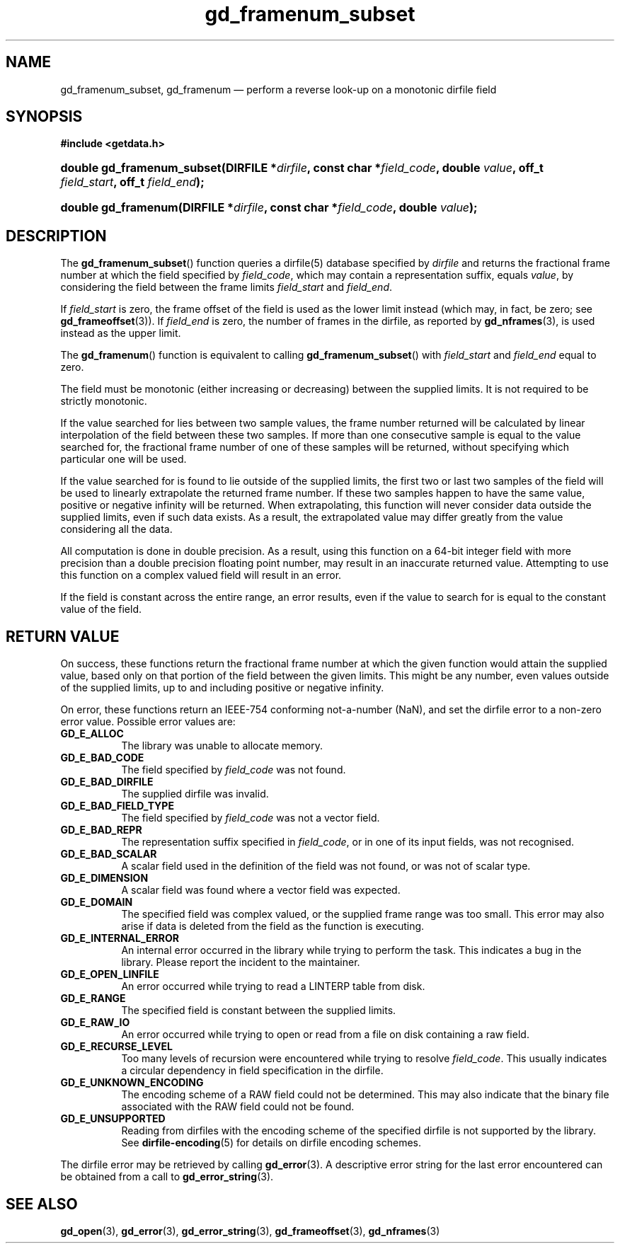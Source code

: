 .\" gd_framenum_subset.3.  The gd_framenum man page.
.\"
.\" Copyright (C) 2009, 2010 D. V. Wiebe
.\"
.\""""""""""""""""""""""""""""""""""""""""""""""""""""""""""""""""""""""""
.\"
.\" This file is part of the GetData project.
.\"
.\" Permission is granted to copy, distribute and/or modify this document
.\" under the terms of the GNU Free Documentation License, Version 1.2 or
.\" any later version published by the Free Software Foundation; with no
.\" Invariant Sections, with no Front-Cover Texts, and with no Back-Cover
.\" Texts.  A copy of the license is included in the `COPYING.DOC' file
.\" as part of this distribution.
.\"
.TH gd_framenum_subset 3 "23 October 2010" "Version 0.7.0" "GETDATA"
.SH NAME
gd_framenum_subset, gd_framenum \(em perform a reverse look-up on a
monotonic dirfile field
.SH SYNOPSIS
.B #include <getdata.h>
.HP
.nh
.ad l
.BI "double gd_framenum_subset(DIRFILE *" dirfile ", const char *" field_code ,
.BI "double " value ", off_t " field_start ", off_t " field_end );
.HP
.BI "double gd_framenum(DIRFILE *" dirfile ", const char *" field_code ,
.BI "double " value );
.hy
.ad n
.SH DESCRIPTION
The
.BR gd_framenum_subset ()
function queries a dirfile(5) database specified by
.I dirfile
and returns the fractional frame number at which the field specified by
.IR field_code ,
which may contain a representation suffix, equals
.IR value ,
by considering the field between the frame limits
.I field_start
and
.IR field_end .

If
.I field_start
is zero, the frame offset of the field is used as the lower limit instead (which
may, in fact, be zero; see
.BR gd_frameoffset (3)).
If
.I field_end
is zero, the number of frames in the dirfile, as reported by
.BR gd_nframes (3),
is used instead as the upper limit.

The
.BR gd_framenum ()
function is equivalent to calling
.BR gd_framenum_subset ()
with
.I field_start
and
.I field_end
equal to zero.

The field must be monotonic (either increasing or decreasing) between the
supplied limits.  It is not required to be strictly monotonic.

If the value searched for lies between two sample values, the frame number
returned will be calculated by linear interpolation of the field between these
two samples.  If more than one consecutive sample is equal to the value searched
for, the fractional frame number of one of these samples will be returned,
without specifying which particular one will be used.

If the value searched for is found to lie outside of the supplied limits, the
first two or last two samples of the field will be used to linearly extrapolate
the returned frame number.  If these two samples happen to have the same value,
positive or negative infinity will be returned.  When extrapolating, this
function will never consider data outside the supplied limits, even if such data
exists.  As a result, the extrapolated value may differ greatly from the value
considering all the data.

All computation is done in double precision.  As a result, using this function
on a 64-bit integer field with more precision than a double precision floating
point number, may result in an inaccurate returned value.  Attempting to use
this function on a complex valued field will result in an error.

If the field is constant across the entire range, an error results, even if
the value to search for is equal to the constant value of the field.

.SH RETURN VALUE
On success, these functions return the fractional frame number at which the
given function would attain the supplied value, based only on that portion of
the field between the given limits.  This might be any number, even values
outside of the supplied limits, up to and including positive or negative
infinity.

On error, these functions return an IEEE-754 conforming not-a-number (NaN), and
set the dirfile error to a non-zero error value.  Possible error values are:
.TP 8
.B GD_E_ALLOC
The library was unable to allocate memory.
.TP
.B GD_E_BAD_CODE
The field specified by
.I field_code
was not found.
.TP
.B GD_E_BAD_DIRFILE
The supplied dirfile was invalid.
.TP
.B GD_E_BAD_FIELD_TYPE
The field specified by
.I field_code
was not a vector field.
.TP
.B GD_E_BAD_REPR
The representation suffix specified in
.IR field_code ,
or in one of its input fields, was not recognised.
.TP
.B GD_E_BAD_SCALAR
A scalar field used in the definition of the field was not found, or was not of
scalar type.
.TP
.B GD_E_DIMENSION
A scalar field was found where a vector field was expected.
.TP
.B GD_E_DOMAIN
The specified field was complex valued, or the supplied frame range was too
small.  This error may also arise if data is deleted from the field as the
function is executing.
.TP
.B GD_E_INTERNAL_ERROR
An internal error occurred in the library while trying to perform the task.
This indicates a bug in the library.  Please report the incident to the
maintainer.
.TP
.B GD_E_OPEN_LINFILE
An error occurred while trying to read a LINTERP table from disk.
.TP
.B GD_E_RANGE
The specified field is constant between the supplied limits.
.TP
.B GD_E_RAW_IO
An error occurred while trying to open or read from a file on disk containing
a raw field.
.TP
.B GD_E_RECURSE_LEVEL
Too many levels of recursion were encountered while trying to resolve
.IR field_code .
This usually indicates a circular dependency in field specification in the
dirfile.
.TP
.B GD_E_UNKNOWN_ENCODING
The encoding scheme of a RAW field could not be determined.  This may also
indicate that the binary file associated with the RAW field could not be found.
.TP
.B GD_E_UNSUPPORTED
Reading from dirfiles with the encoding scheme of the specified dirfile is not
supported by the library.  See
.BR dirfile-encoding (5)
for details on dirfile encoding schemes.
.P
The dirfile error may be retrieved by calling
.BR gd_error (3).
A descriptive error string for the last error encountered can be obtained from
a call to
.BR gd_error_string (3).
.SH SEE ALSO
.BR gd_open (3),
.BR gd_error (3),
.BR gd_error_string (3),
.BR gd_frameoffset (3),
.BR gd_nframes (3)

